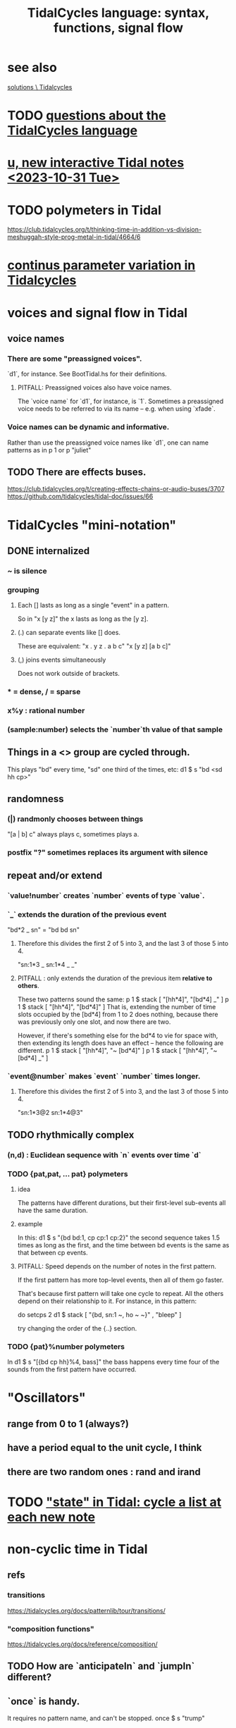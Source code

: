 :PROPERTIES:
:ID:       543397e7-733f-4d56-bf58-35f5e9d83b5e
:END:
#+title: TidalCycles language: syntax, functions, signal flow
* see also
  [[id:8dfe7370-d359-4d4b-99f0-09cd9b0a9822][solutions \ Tidalcycles]]
* TODO [[id:df2e01d2-1362-48fa-9f09-8d7d70cf31ec][questions about the TidalCycles language]]
* [[id:9898e99f-2a15-4085-97de-302f895572c4][u, new interactive Tidal notes <2023-10-31 Tue>]]
* TODO polymeters in Tidal
  https://club.tidalcycles.org/t/thinking-time-in-addition-vs-division-meshuggah-style-prog-metal-in-tidal/4664/6
* [[id:e89c67a2-6f94-4466-8451-e7b03066aad1][continus parameter variation in Tidalcycles]]
* voices and signal flow in Tidal
** voice names
*** There are some "preassigned voices".
    `d1`, for instance.
    See BootTidal.hs for their definitions.
**** PITFALL: Preassigned voices also have voice names.
     The `voice name` for `d1`, for instance, is `1`.
     Sometimes a preassigned voice needs to be referred to via its name
     -- e.g. when using `xfade`.
*** Voice names can be dynamic and informative.
    Rather than use the preassigned voice names like `d1`,
    one can name patterns as in
      p 1
    or
      p "juliet"
** TODO There are effects buses.
   :PROPERTIES:
   :ID:       d41a981f-1a73-44bf-85fb-f5a80d72bea3
   :END:
   https://club.tidalcycles.org/t/creating-effects-chains-or-audio-buses/3707
   https://github.com/tidalcycles/tidal-doc/issues/66
* TidalCycles "mini-notation"
** DONE internalized
*** ~ is silence
*** grouping
**** Each [] lasts as long as a single "event" in a pattern.
     So in "x [y z]" the x lasts as long as the [y z].
**** (.) can separate events like [] does.
     These are equivalent:
     "x . y z  . a b c"
     "x  [y z]  [a b c]"
**** (,) joins events simultaneously
     Does not work outside of brackets.
*** * = dense, / = sparse
*** x%y : rational number
*** (sample:number) selects the `number`th value of that sample
** Things in a <> group are cycled through.
   This plays "bd" every time, "sd" one third of the times, etc:
     d1 $ s "bd <sd hh cp>"
** randomness
*** (|) randmonly chooses between things
    "[a | b] c" always plays c, sometimes plays a.
*** postfix "?" sometimes replaces its argument with silence
** repeat and/or extend
*** `value!number` creates `number` events of type `value`.
*** `_` extends the duration of the previous event
    "bd*2 _ sn" = "bd bd sn"
**** Therefore this divides the first 2 of 5 into 3, and the last 3 of those 5 into 4.
     "sn:1*3 _ sn:1*4 _ _"
**** PITFALL : only extends the duration of the previous item *relative to others*.
     These two patterns sound the same:
     p 1 $ stack [ "[hh*4]",
                   "[bd*4] _" ]
     p 1 $ stack [ "[hh*4]",
                   "[bd*4]" ]
     That is, extending the number of time slots occupied by the [bd*4] from 1 to 2 does nothing, because there was previously only one slot, and now there are two.

     However, if there's something else for the bd*4 to vie for space with, then extending its length does have an effect -- hence the following are different.
     p 1 $ stack [ "[hh*4]",
                   "~ [bd*4]" ]
     p 1 $ stack [ "[hh*4]",
                   "~ [bd*4] _" ]
*** `event@number` makes `event` `number` times longer.
**** Therefore this divides the first 2 of 5 into 3, and the last 3 of those 5 into 4.
     "sn:1*3@2 sn:1*4@3"
** TODO rhythmically complex
*** (n,d) : Euclidean sequence with `n` events over time `d`
*** TODO {pat,pat, ... pat} polymeters
**** idea
     The patterns have different durations, but their first-level sub-events all have the same duration.
**** example
     In this:
       d1 $ s "{bd bd:1, cp cp:1 cp:2}"
     the second sequence takes 1.5 times as long as the first,
     and the time between bd events is the same as that between cp events.
**** PITFALL: Speed depends on the number of notes in the first pattern.
     If the first pattern has more top-level events,
     then all of them go faster.

     That's because first pattern will take one cycle to repeat.
     All the others depend on their relationship to it.
     For instance, in this pattern:

       do setcps 2
          d1 $ stack
            [ "{bd, sn:1 ~, ho ~ ~}"
            , "bleep" ]

     try changing the order of the {..} section.
*** TODO {pat}%number polymeters
    In
      d1 $ s "[{bd cp hh}%4, bass]"
    the bass happens every time four of the sounds from the first pattern
    have occurred.
* "Oscillators"
** range from 0 to 1 (always?)
** have a period equal to the unit cycle, I think
** there are two random ones : rand and irand
* TODO [[id:e0f7b428-c766-418b-96de-0d93a6484138]["state" in Tidal: cycle a list at each new note]]
* non-cyclic time in Tidal
** refs
*** transitions
    https://tidalcycles.org/docs/patternlib/tour/transitions/
*** "composition functions"
    https://tidalcycles.org/docs/reference/composition/
** TODO How are `anticipateIn` and `jumpIn` different?
** `once` is handy.
   It requires no pattern name, and can't be stopped.
   once $ s "trump"
** `xfade <voice name>` and `xfadeIn <number of cycles> <voice name>`
   p "drums" $ s "bd(3,8) drum*4"
   xfade "drums" $ s "arpy*8" # n (run 8)
** `clutch(In)`: Like `xfade(In)` using random grains instead of volume.
** `anticipate(In)`: apply pattern to voice in the future
** `interpolate(In)`: morph parameters
   d1 $ sound "arpy*16" # cutoff 100
   interpolate 1 $ sound "arpy*16" # cutoff 16000
** `jumpIn(')`: change patterns in the future.
   jumpIn' is aligned to cycle boundaries;
   jumpIn is not.
** TODO `jumpMod`: I don't understand.
** TODO `wait(In)`: not described
** the "composition" functions let you escape, somewhat, the looping paradigm
* some TidalCycles functions
** listToPat, fromList, fromMaybes and flatpat seem good
** quantise :: (Functor f, RealFrac b) => b -> f b -> f b
   Tell it what to round to multiples of.
** TODO every, spread and generally the "conditions" functions are what I want to generalize.
*** every
**** ::
     Pattern Int
     -> (Pattern a -> Pattern a)
     -> Pattern a
     -> Pattern a
**** is documented under "conditions"
     https://tidalcycles.org/docs/reference/conditions
**** every' lets you change its phase (very important!)
*** spread
**** ::
     (a -> t -> Pattern b)
     -> [a]
     -> t
     -> Pattern b
**** is documented under "alteration"
     https://tidalcycles.org/docs/reference/alteration
*** whenT
**** ::
     (Time -> Bool)
     -> (Pattern a -> Pattern a)
     -> Pattern a
     -> Pattern a
*** TODO within :: Arc -> (Pattern a -> Pattern a) -> Pattern a -> Pattern a
** trunc and linger are cool
   trunc takes a fraction in [0,1] and truncates the second argument that way.
   linger does similarly but repeats the head rather than going silent.
** TODO step' is like a sequencer
   This uses 0 to indicate superpiano, 1 for supermandolin.
   d1 $ s (step' ["superpiano","supermandolin"] "0 1 000 1")
        |* sustain 4 # n 0
** `|x|`, `|x` and `x|`, for all x
   On which side the bar lies determines which pattern divides time.
   If it's on both sides, both patterns divide time.
*** The examples in the documentation are helpful.
    https://tidalcycles.org/docs/patternlib/tutorials/pattern_structure
*** Two interesting operators: |> and <|
    They take values from one side but metric divisions from the other.
** `panic` is like `hush` but stronger.
   Even if samples get stuck, this works,
   because it (very quickly!) resets the synths.
** `fix f` applies `f` when specified conditions are met.
   https://userbase.tidalcycles.org/fix
** `cps` is a parameter, like `s` or `n` except global.
   Try it with oscillators (e.g. `saw` below).
   p "cpsfun" $ s "bd sd(3,8)" # cps (slow 8 $ 0.5 + saw)
** `timeloop` lets you periodically restart a cycle
   https://club.tidalcycles.org/t/restart-a-polymetric-sequence/3736
* some effects I like
  https://tidalcycles.org/docs/reference/audio_effects
** squiz
   Simplistic pitch shift via chopping.
   Try giving it even numbered values.
** the spectral conformer
   "real" and "imag"
   Applies the conformal map
   (the thing that makes Mandelbrot sets, I think).
   Weird vocoder artifacts.
** legato
   Based on my experiments, not code or documentation.
*** Says how long samples should last when interrupted.
    If less than one, the sample ends before interrupted.
    If 2, it lasts twice as long as it took to get interrupted.
    Etc.
** cut
   Assings the voice to a cut group.
   It will end as soon as anything else in the same cut group starts.
* [[id:e89c67a2-6f94-4466-8451-e7b03066aad1][continus parameter variation in Tidalcycles]]
* distortion in Tidal
  Probably [[id:d41a981f-1a73-44bf-85fb-f5a80d72bea3][the bus solution]] will do it.
  But see also
    /home/jeff/code/music/Tidal/distort-a-sum.tidal-SC
